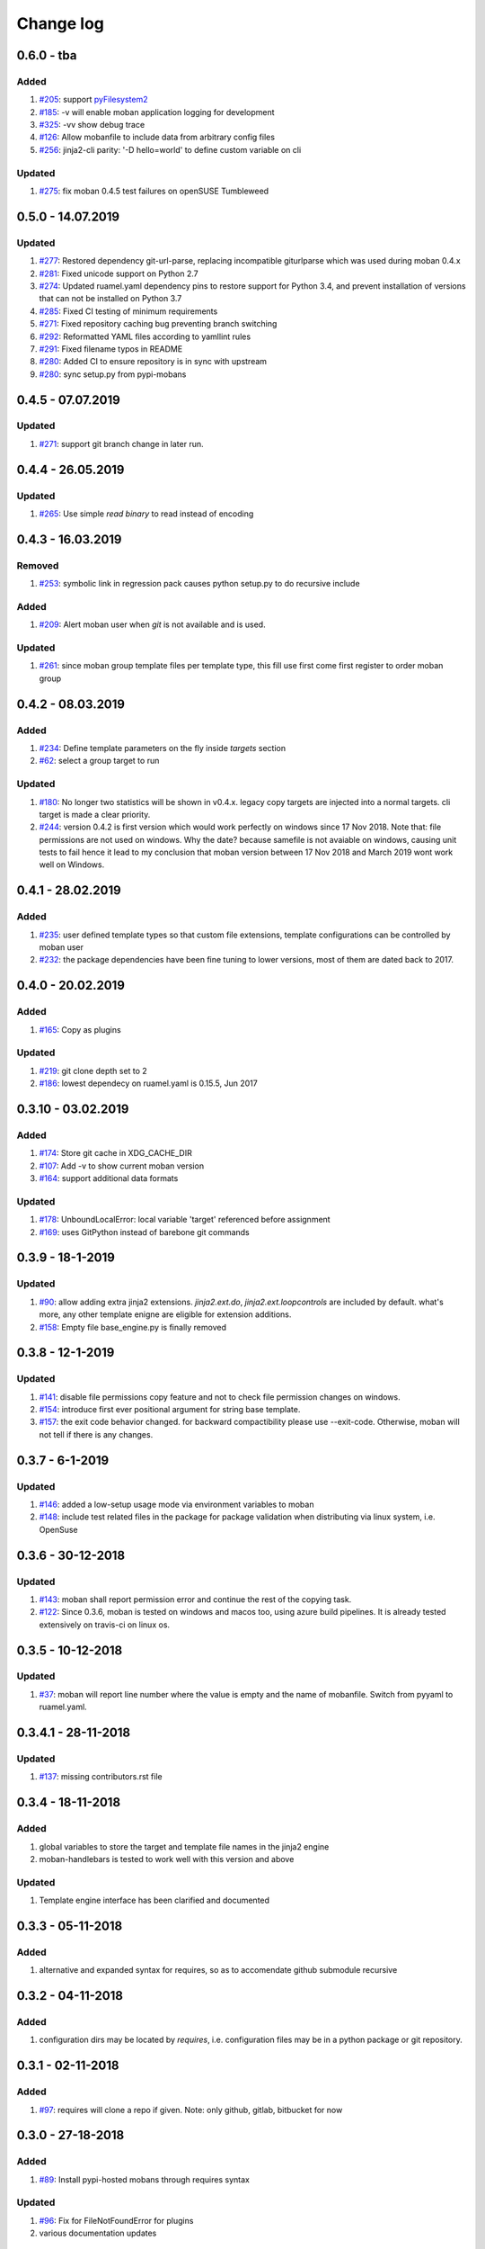 Change log
================================================================================

0.6.0 - tba
--------------------------------------------------------------------------------

Added
^^^^^^^^^^^^^^^^^^^^^^^^^^^^^^^^^^^^^^^^^^^^^^^^^^^^^^^^^^^^^^^^^^^^^^^^^^^^^^^^

#. `#205 <https://github.com/moremoban/moban/issues/205>`_: support
   `pyFilesystem2 <https://pyfilesystem2.readthedocs.io/>`_
#. `#185 <https://github.com/moremoban/moban/issues/185>`_: -v will enable moban
   application logging for development
#. `#325 <https://github.com/moremoban/moban/issues/325>`_: -vv show debug trace
#. `#126 <https://github.com/moremoban/moban/issues/126>`_: Allow mobanfile to
   include data from arbitrary config files
#. `#256 <https://github.com/moremoban/moban/issues/256>`_: jinja2-cli parity:
   '-D hello=world' to define custom variable on cli

Updated
^^^^^^^^^^^^^^^^^^^^^^^^^^^^^^^^^^^^^^^^^^^^^^^^^^^^^^^^^^^^^^^^^^^^^^^^^^^^^^^^

#. `#275 <https://github.com/moremoban/moban/issues/275>`_: fix moban 0.4.5 test
   failures on openSUSE Tumbleweed

0.5.0 - 14.07.2019
--------------------------------------------------------------------------------

Updated
^^^^^^^^^^^^^^^^^^^^^^^^^^^^^^^^^^^^^^^^^^^^^^^^^^^^^^^^^^^^^^^^^^^^^^^^^^^^^^^^

#. `#277 <https://github.com/moremoban/moban/issues/277>`_: Restored dependency
   git-url-parse, replacing incompatible giturlparse which was used during moban
   0.4.x
#. `#281 <https://github.com/moremoban/moban/issues/281>`_: Fixed unicode
   support on Python 2.7
#. `#274 <https://github.com/moremoban/moban/issues/274>`_: Updated ruamel.yaml
   dependency pins to restore support for Python 3.4, and prevent installation
   of versions that can not be installed on Python 3.7
#. `#285 <https://github.com/moremoban/moban/issues/285>`_: Fixed CI testing of
   minimum requirements
#. `#271 <https://github.com/moremoban/moban/issues/271>`_: Fixed repository
   caching bug preventing branch switching
#. `#292 <https://github.com/moremoban/moban/issues/292>`_: Reformatted YAML
   files according to yamllint rules
#. `#291 <https://github.com/moremoban/moban/issues/291>`_: Fixed filename typos
   in README
#. `#280 <https://github.com/moremoban/moban/issues/280>`_: Added CI to ensure
   repository is in sync with upstream
#. `#280 <https://github.com/moremoban/moban/issues/280>`_: sync setup.py from
   pypi-mobans

0.4.5 - 07.07.2019
--------------------------------------------------------------------------------

Updated
^^^^^^^^^^^^^^^^^^^^^^^^^^^^^^^^^^^^^^^^^^^^^^^^^^^^^^^^^^^^^^^^^^^^^^^^^^^^^^^^

#. `#271 <https://github.com/moremoban/moban/issues/271>`_: support git branch
   change in later run.

0.4.4 - 26.05.2019
--------------------------------------------------------------------------------

Updated
^^^^^^^^^^^^^^^^^^^^^^^^^^^^^^^^^^^^^^^^^^^^^^^^^^^^^^^^^^^^^^^^^^^^^^^^^^^^^^^^

#. `#265 <https://github.com/moremoban/moban/issues/265>`_: Use simple `read
   binary` to read instead of encoding

0.4.3 - 16.03.2019
--------------------------------------------------------------------------------

Removed
^^^^^^^^^^^^^^^^^^^^^^^^^^^^^^^^^^^^^^^^^^^^^^^^^^^^^^^^^^^^^^^^^^^^^^^^^^^^^^^^

#. `#253 <https://github.com/moremoban/moban/issues/253>`_: symbolic link in
   regression pack causes python setup.py to do recursive include

Added
^^^^^^^^^^^^^^^^^^^^^^^^^^^^^^^^^^^^^^^^^^^^^^^^^^^^^^^^^^^^^^^^^^^^^^^^^^^^^^^^

#. `#209 <https://github.com/moremoban/moban/issues/209>`_: Alert moban user
   when `git` is not available and is used.

Updated
^^^^^^^^^^^^^^^^^^^^^^^^^^^^^^^^^^^^^^^^^^^^^^^^^^^^^^^^^^^^^^^^^^^^^^^^^^^^^^^^

#. `#261 <https://github.com/moremoban/moban/issues/261>`_: since moban group
   template files per template type, this fill use first come first register to
   order moban group

0.4.2 - 08.03.2019
--------------------------------------------------------------------------------

Added
^^^^^^^^^^^^^^^^^^^^^^^^^^^^^^^^^^^^^^^^^^^^^^^^^^^^^^^^^^^^^^^^^^^^^^^^^^^^^^^^

#. `#234 <https://github.com/moremoban/moban/issues/234>`_: Define template
   parameters on the fly inside `targets` section
#. `#62 <https://github.com/moremoban/moban/issues/62>`_: select a group target
   to run

Updated
^^^^^^^^^^^^^^^^^^^^^^^^^^^^^^^^^^^^^^^^^^^^^^^^^^^^^^^^^^^^^^^^^^^^^^^^^^^^^^^^

#. `#180 <https://github.com/moremoban/moban/issues/180>`_: No longer two
   statistics will be shown in v0.4.x. legacy copy targets are injected into a
   normal targets. cli target is made a clear priority.
#. `#244 <https://github.com/moremoban/moban/issues/244>`_: version 0.4.2 is
   first version which would work perfectly on windows since 17 Nov 2018. Note
   that: file permissions are not used on windows. Why the date? because
   samefile is not avaiable on windows, causing unit tests to fail hence it lead
   to my conclusion that moban version between 17 Nov 2018 and March 2019 wont
   work well on Windows.

0.4.1 - 28.02.2019
--------------------------------------------------------------------------------

Added
^^^^^^^^^^^^^^^^^^^^^^^^^^^^^^^^^^^^^^^^^^^^^^^^^^^^^^^^^^^^^^^^^^^^^^^^^^^^^^^^

#. `#235 <https://github.com/moremoban/moban/issues/235>`_: user defined
   template types so that custom file extensions, template configurations can be
   controlled by moban user
#. `#232 <https://github.com/moremoban/moban/issues/232>`_: the package
   dependencies have been fine tuning to lower versions, most of them are dated
   back to 2017.

0.4.0 - 20.02.2019
--------------------------------------------------------------------------------

Added
^^^^^^^^^^^^^^^^^^^^^^^^^^^^^^^^^^^^^^^^^^^^^^^^^^^^^^^^^^^^^^^^^^^^^^^^^^^^^^^^

#. `#165 <https://github.com/moremoban/moban/issues/165>`_: Copy as plugins

Updated
^^^^^^^^^^^^^^^^^^^^^^^^^^^^^^^^^^^^^^^^^^^^^^^^^^^^^^^^^^^^^^^^^^^^^^^^^^^^^^^^

#. `#219 <https://github.com/moremoban/moban/issues/219>`_: git clone depth set
   to 2
#. `#186 <https://github.com/moremoban/moban/issues/186>`_: lowest dependecy on
   ruamel.yaml is 0.15.5, Jun 2017

0.3.10 - 03.02.2019
--------------------------------------------------------------------------------

Added
^^^^^^^^^^^^^^^^^^^^^^^^^^^^^^^^^^^^^^^^^^^^^^^^^^^^^^^^^^^^^^^^^^^^^^^^^^^^^^^^

#. `#174 <https://github.com/moremoban/moban/issues/174>`_: Store git cache in
   XDG_CACHE_DIR
#. `#107 <https://github.com/moremoban/moban/issues/107>`_: Add -v to show
   current moban version
#. `#164 <https://github.com/moremoban/moban/issues/164>`_: support additional
   data formats

Updated
^^^^^^^^^^^^^^^^^^^^^^^^^^^^^^^^^^^^^^^^^^^^^^^^^^^^^^^^^^^^^^^^^^^^^^^^^^^^^^^^

#. `#178 <https://github.com/moremoban/moban/issues/178>`_: UnboundLocalError:
   local variable 'target' referenced before assignment
#. `#169 <https://github.com/moremoban/moban/issues/169>`_: uses GitPython
   instead of barebone git commands

0.3.9 - 18-1-2019
--------------------------------------------------------------------------------

Updated
^^^^^^^^^^^^^^^^^^^^^^^^^^^^^^^^^^^^^^^^^^^^^^^^^^^^^^^^^^^^^^^^^^^^^^^^^^^^^^^^

#. `#90 <https://github.com/moremoban/moban/issues/90>`_: allow adding extra
   jinja2 extensions. `jinja2.ext.do`, `jinja2.ext.loopcontrols` are included by
   default. what's more, any other template enigne are eligible for extension
   additions.
#. `#158 <https://github.com/moremoban/moban/issues/158>`_: Empty file
   base_engine.py is finally removed

0.3.8 - 12-1-2019
--------------------------------------------------------------------------------

Updated
^^^^^^^^^^^^^^^^^^^^^^^^^^^^^^^^^^^^^^^^^^^^^^^^^^^^^^^^^^^^^^^^^^^^^^^^^^^^^^^^

#. `#141 <https://github.com/moremoban/moban/issues/141>`_: disable file
   permissions copy feature and not to check file permission changes on windows.
#. `#154 <https://github.com/moremoban/moban/issues/154>`_: introduce first ever
   positional argument for string base template.
#. `#157 <https://github.com/moremoban/moban/issues/157>`_: the exit code
   behavior changed. for backward compactibility please use --exit-code.
   Otherwise, moban will not tell if there is any changes.

0.3.7 - 6-1-2019
--------------------------------------------------------------------------------

Updated
^^^^^^^^^^^^^^^^^^^^^^^^^^^^^^^^^^^^^^^^^^^^^^^^^^^^^^^^^^^^^^^^^^^^^^^^^^^^^^^^

#. `#146 <https://github.com/moremoban/moban/issues/146>`_: added a low-setup
   usage mode via environment variables to moban
#. `#148 <https://github.com/moremoban/moban/issues/148>`_: include test related
   files in the package for package validation when distributing via linux
   system, i.e. OpenSuse

0.3.6 - 30-12-2018
--------------------------------------------------------------------------------

Updated
^^^^^^^^^^^^^^^^^^^^^^^^^^^^^^^^^^^^^^^^^^^^^^^^^^^^^^^^^^^^^^^^^^^^^^^^^^^^^^^^

#. `#143 <https://github.com/moremoban/moban/issues/143>`_: moban shall report
   permission error and continue the rest of the copying task.
#. `#122 <https://github.com/moremoban/moban/issues/122>`_: Since 0.3.6, moban
   is tested on windows and macos too, using azure build pipelines. It is
   already tested extensively on travis-ci on linux os.

0.3.5 - 10-12-2018
--------------------------------------------------------------------------------

Updated
^^^^^^^^^^^^^^^^^^^^^^^^^^^^^^^^^^^^^^^^^^^^^^^^^^^^^^^^^^^^^^^^^^^^^^^^^^^^^^^^

#. `#37 <https://github.com/moremoban/moban/issues/37>`_: moban will report line
   number where the value is empty and the name of mobanfile. Switch from pyyaml
   to ruamel.yaml.

0.3.4.1 - 28-11-2018
--------------------------------------------------------------------------------

Updated
^^^^^^^^^^^^^^^^^^^^^^^^^^^^^^^^^^^^^^^^^^^^^^^^^^^^^^^^^^^^^^^^^^^^^^^^^^^^^^^^

#. `#137 <https://github.com/moremoban/moban/issues/137>`_: missing
   contributors.rst file

0.3.4 - 18-11-2018
--------------------------------------------------------------------------------

Added
^^^^^^^^^^^^^^^^^^^^^^^^^^^^^^^^^^^^^^^^^^^^^^^^^^^^^^^^^^^^^^^^^^^^^^^^^^^^^^^^

#. global variables to store the target and template file names in the jinja2
   engine
#. moban-handlebars is tested to work well with this version and above

Updated
^^^^^^^^^^^^^^^^^^^^^^^^^^^^^^^^^^^^^^^^^^^^^^^^^^^^^^^^^^^^^^^^^^^^^^^^^^^^^^^^

#. Template engine interface has been clarified and documented

0.3.3 - 05-11-2018
--------------------------------------------------------------------------------

Added
^^^^^^^^^^^^^^^^^^^^^^^^^^^^^^^^^^^^^^^^^^^^^^^^^^^^^^^^^^^^^^^^^^^^^^^^^^^^^^^^

#. alternative and expanded syntax for requires, so as to accomendate github
   submodule recursive

0.3.2 - 04-11-2018
--------------------------------------------------------------------------------

Added
^^^^^^^^^^^^^^^^^^^^^^^^^^^^^^^^^^^^^^^^^^^^^^^^^^^^^^^^^^^^^^^^^^^^^^^^^^^^^^^^

#. configuration dirs may be located by `requires`, i.e. configuration files may
   be in a python package or git repository.

0.3.1 - 02-11-2018
--------------------------------------------------------------------------------

Added
^^^^^^^^^^^^^^^^^^^^^^^^^^^^^^^^^^^^^^^^^^^^^^^^^^^^^^^^^^^^^^^^^^^^^^^^^^^^^^^^

#. `#97 <https://github.com/moremoban/moban/issues/97>`_: requires will clone a
   repo if given. Note: only github, gitlab, bitbucket for now

0.3.0 - 27-18-2018
--------------------------------------------------------------------------------

Added
^^^^^^^^^^^^^^^^^^^^^^^^^^^^^^^^^^^^^^^^^^^^^^^^^^^^^^^^^^^^^^^^^^^^^^^^^^^^^^^^

#. `#89 <https://github.com/moremoban/moban/issues/89>`_: Install pypi-hosted
   mobans through requires syntax

Updated
^^^^^^^^^^^^^^^^^^^^^^^^^^^^^^^^^^^^^^^^^^^^^^^^^^^^^^^^^^^^^^^^^^^^^^^^^^^^^^^^

#. `#96 <https://github.com/moremoban/moban/issues/96>`_: Fix for
   FileNotFoundError for plugins
#. various documentation updates

Removed
^^^^^^^^^^^^^^^^^^^^^^^^^^^^^^^^^^^^^^^^^^^^^^^^^^^^^^^^^^^^^^^^^^^^^^^^^^^^^^^^

#. `#88 <https://github.com/moremoban/moban/issues/88>`_: removed python 2.6
   support
#. removed python 3.3 support

0.2.4 - 14-07-2018
--------------------------------------------------------------------------------

Added
^^^^^^^^^^^^^^^^^^^^^^^^^^^^^^^^^^^^^^^^^^^^^^^^^^^^^^^^^^^^^^^^^^^^^^^^^^^^^^^^

#. `#32 <https://github.com/moremoban/moban/issues/32>`_: option 1 copy a
   directory without its subdirectories.
#. `#30 <https://github.com/moremoban/moban/issues/30>`_: command line template
   option is ignore when a moban file is present

0.2.3 - 10-07-2018
--------------------------------------------------------------------------------

Added
^^^^^^^^^^^^^^^^^^^^^^^^^^^^^^^^^^^^^^^^^^^^^^^^^^^^^^^^^^^^^^^^^^^^^^^^^^^^^^^^

#. `#76 <https://github.com/moremoban/moban/issues/76>`_: running moban as a
   module from python command
#. `#32 <https://github.com/moremoban/moban/issues/32>`_: copy a directory
   recusively
#. `#33 <https://github.com/moremoban/moban/issues/33>`_: template all files in
   a directory

0.2.2 - 16-06-2018
--------------------------------------------------------------------------------

Added
^^^^^^^^^^^^^^^^^^^^^^^^^^^^^^^^^^^^^^^^^^^^^^^^^^^^^^^^^^^^^^^^^^^^^^^^^^^^^^^^

#. `#31 <https://github.com/moremoban/moban/issues/31>`_: create directory if
   missing during copying

Updated
^^^^^^^^^^^^^^^^^^^^^^^^^^^^^^^^^^^^^^^^^^^^^^^^^^^^^^^^^^^^^^^^^^^^^^^^^^^^^^^^

#. `#28 <https://github.com/moremoban/moban/issues/28>`_: if a template has been
   copied once before, it is skipped in the next moban call

0.2.1 - 13-06-2018
--------------------------------------------------------------------------------

Updated
^^^^^^^^^^^^^^^^^^^^^^^^^^^^^^^^^^^^^^^^^^^^^^^^^^^^^^^^^^^^^^^^^^^^^^^^^^^^^^^^

#. templates using the same template engine will be templated as a group
#. update lml dependency to 0.0.3

0.2.0 - 11-06-2018
--------------------------------------------------------------------------------

Added
^^^^^^^^^^^^^^^^^^^^^^^^^^^^^^^^^^^^^^^^^^^^^^^^^^^^^^^^^^^^^^^^^^^^^^^^^^^^^^^^

#. `#18 <https://github.com/moremoban/moban/issues/18>`_: file exists test
#. `#23 <https://github.com/moremoban/moban/issues/23>`_: custom jinja plugins
#. `#26 <https://github.com/moremoban/moban/issues/26>`_: repr filter
#. `#47 <https://github.com/moremoban/moban/issues/47>`_: allow the expansion of
   template engine
#. `#58 <https://github.com/moremoban/moban/issues/58>`_: allow template type
   per template

Updated
^^^^^^^^^^^^^^^^^^^^^^^^^^^^^^^^^^^^^^^^^^^^^^^^^^^^^^^^^^^^^^^^^^^^^^^^^^^^^^^^

#. `#34 <https://github.com/moremoban/moban/issues/34>`_: fix plural message if
   single file is processed

0.1.4 - 29-May-2018
--------------------------------------------------------------------------------

Updated
^^^^^^^^^^^^^^^^^^^^^^^^^^^^^^^^^^^^^^^^^^^^^^^^^^^^^^^^^^^^^^^^^^^^^^^^^^^^^^^^

#. `#21 <https://github.com/moremoban/moban/issues/21>`_: targets become
   optional
#. `#19 <https://github.com/moremoban/moban/issues/19>`_: transfer symlink's
   target file's file permission under unix/linux systems
#. `#16 <https://github.com/moremoban/moban/issues/16>`_: introduce copy key
   word in mobanfile

0.1.3 - 12-Mar-2018
--------------------------------------------------------------------------------

Updated
^^^^^^^^^^^^^^^^^^^^^^^^^^^^^^^^^^^^^^^^^^^^^^^^^^^^^^^^^^^^^^^^^^^^^^^^^^^^^^^^

#. handle unicode on python 2

0.1.2 - 10-Jan-2018
--------------------------------------------------------------------------------

Added
^^^^^^^^^^^^^^^^^^^^^^^^^^^^^^^^^^^^^^^^^^^^^^^^^^^^^^^^^^^^^^^^^^^^^^^^^^^^^^^^

#. `#13 <https://github.com/moremoban/moban/issues/13>`_: strip off new lines in
   the templated file

0.1.1 - 08-Jan-2018
--------------------------------------------------------------------------------

Added
^^^^^^^^^^^^^^^^^^^^^^^^^^^^^^^^^^^^^^^^^^^^^^^^^^^^^^^^^^^^^^^^^^^^^^^^^^^^^^^^

#. the ability to present a long text as multi-line paragraph with a custom
   upper limit
#. speical filter expand github references: pull request and issues
#. `#15 <https://github.com/moremoban/moban/issues/15>`_: fix templating syntax
   to enable python 2.6

0.1.0 - 19-Dec-2017
--------------------------------------------------------------------------------

Added
^^^^^^^^^^^^^^^^^^^^^^^^^^^^^^^^^^^^^^^^^^^^^^^^^^^^^^^^^^^^^^^^^^^^^^^^^^^^^^^^

#. `#14 <https://github.com/moremoban/moban/issues/14>`_, provide shell exit
   code

0.0.9 - 24-Nov-2017
--------------------------------------------------------------------------------

Added
^^^^^^^^^^^^^^^^^^^^^^^^^^^^^^^^^^^^^^^^^^^^^^^^^^^^^^^^^^^^^^^^^^^^^^^^^^^^^^^^

#. `#11 <https://github.com/moremoban/moban/issues/11>`_, recognize .moban.yaml
   as well as .moban.yml.
#. `#9 <https://github.com/moremoban/moban/issues/9>`_, preserve file
   permissions of the source template.
#. `-m` option is added to allow you to specify a custom moban file. kinda
   related to issue 11.

Updated
^^^^^^^^^^^^^^^^^^^^^^^^^^^^^^^^^^^^^^^^^^^^^^^^^^^^^^^^^^^^^^^^^^^^^^^^^^^^^^^^

#. use explicit version name: `moban_file_spec_version` so that `version` can be
   used by users. `#10 <https://github.com/moremoban/moban/issues/10>`_ Please
   note: moban_file_spec_version is reserved for future file spec upgrade. For
   now, all files are assumed to be '1.0'. When there comes a new version i.e.
   2.0, new moban file based on 2.0 will have to include
   'moban_file_spec_version: 2.0'

0.0.8 - 18-Nov-2017
--------------------------------------------------------------------------------

Added
^^^^^^^^^^^^^^^^^^^^^^^^^^^^^^^^^^^^^^^^^^^^^^^^^^^^^^^^^^^^^^^^^^^^^^^^^^^^^^^^

#. `#8 <https://github.com/moremoban/moban/issues/8>`_, verify the existence of
   custom template and configuration directories. default .moban.td, .moban.cd
   are ignored if they do not exist.

Updated
^^^^^^^^^^^^^^^^^^^^^^^^^^^^^^^^^^^^^^^^^^^^^^^^^^^^^^^^^^^^^^^^^^^^^^^^^^^^^^^^

#. Colorize error messages and processing messages. crayons become a dependency.

0.0.7 - 19-Jul-2017
--------------------------------------------------------------------------------

Added
^^^^^^^^^^^^^^^^^^^^^^^^^^^^^^^^^^^^^^^^^^^^^^^^^^^^^^^^^^^^^^^^^^^^^^^^^^^^^^^^

#. Bring the visibility of environment variable into jinja2 templating process:
   `#7 <https://github.com/moremoban/moban/issues/7>`_

0.0.6 - 16-Jun-2017
--------------------------------------------------------------------------------

Added
^^^^^^^^^^^^^^^^^^^^^^^^^^^^^^^^^^^^^^^^^^^^^^^^^^^^^^^^^^^^^^^^^^^^^^^^^^^^^^^^

#. added '-f' flag to force moban to template all files despite of .moban.hashes

Updated
^^^^^^^^^^^^^^^^^^^^^^^^^^^^^^^^^^^^^^^^^^^^^^^^^^^^^^^^^^^^^^^^^^^^^^^^^^^^^^^^

#. moban will not template target file in the situation where the changes
   occured in target file than in the source: the template file + the data
   configuration after moban has been applied. This new release will remove the
   change during mobanization process.

0.0.5 - 17-Mar-2017
--------------------------------------------------------------------------------

Added
^^^^^^^^^^^^^^^^^^^^^^^^^^^^^^^^^^^^^^^^^^^^^^^^^^^^^^^^^^^^^^^^^^^^^^^^^^^^^^^^

#. Create a default hash store when processing a moban file. It will save
   unnecessary file write to the disc if the rendered content is not changed.
#. Added summary reports

0.0.4 - 11-May-2016
--------------------------------------------------------------------------------

Updated
^^^^^^^^^^^^^^^^^^^^^^^^^^^^^^^^^^^^^^^^^^^^^^^^^^^^^^^^^^^^^^^^^^^^^^^^^^^^^^^^

#. Bug fix `#5 <https://github.com/moremoban/moban/issues/5>`_, should detect
   duplicated targets in `.moban.yml` file.

0.0.3 - 09-May-2016
--------------------------------------------------------------------------------

Updated
^^^^^^^^^^^^^^^^^^^^^^^^^^^^^^^^^^^^^^^^^^^^^^^^^^^^^^^^^^^^^^^^^^^^^^^^^^^^^^^^

#. Bug fix `#4 <https://github.com/moremoban/moban/issues/4>`_, keep trailing
   new lines

0.0.2 - 27-Apr-2016
--------------------------------------------------------------------------------

Updated
^^^^^^^^^^^^^^^^^^^^^^^^^^^^^^^^^^^^^^^^^^^^^^^^^^^^^^^^^^^^^^^^^^^^^^^^^^^^^^^^

#. Bug fix `#1 <https://github.com/moremoban/moban/issues/1>`_, failed to save
   utf-8 characters

0.0.1 - 23-Mar-2016
--------------------------------------------------------------------------------

Added
^^^^^^^^^^^^^^^^^^^^^^^^^^^^^^^^^^^^^^^^^^^^^^^^^^^^^^^^^^^^^^^^^^^^^^^^^^^^^^^^

#. Initial release
